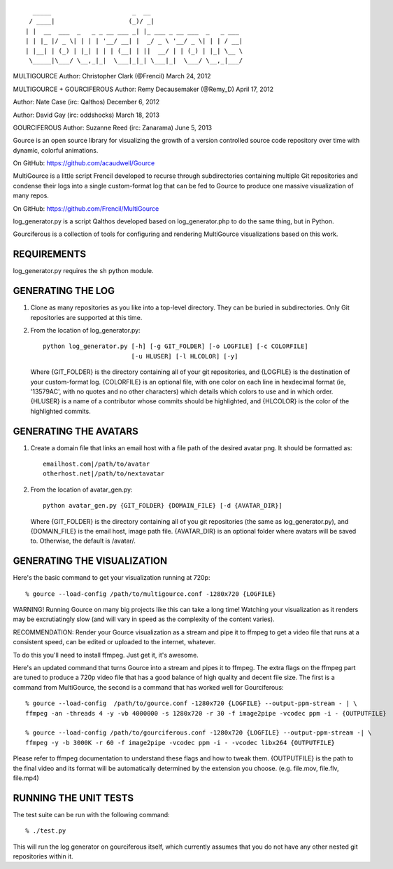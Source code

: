 ::

       _____                      _  __
      / ____|                    (_)/ _|
     | |  __  ___  _   _ _ __ ___ _| |_ ___ _ __ ___  _   _ ___
     | | |_ |/ _ \| | | | '__/ __| |  _/ _ \ '__/ _ \| | | / __|
     | |__| | (_) | |_| | | | (__| | ||  __/ | | (_) | |_| \__ \
      \_____|\___/ \__,_|_|  \___|_|_| \___|_|  \___/ \__,_|___/

MULTIGOURCE
Author: Christopher Clark (@Frencil)
March 24, 2012

MULTIGOURCE + GOURCIFEROUS
Author: Remy Decausemaker (@Remy_D)
April 17, 2012

Author: Nate Case (irc: Qalthos)
December 6, 2012

Author: David Gay (irc: oddshocks)
March 18, 2013

GOURCIFEROUS
Author: Suzanne Reed (irc: Zanarama)
June 5, 2013


Gource is an open source library for visualizing the growth of
a version controlled source code repository over time with
dynamic, colorful animations.

On GitHub:   https://github.com/acaudwell/Gource

MultiGource is a little script Frencil developed to recurse through
subdirectories containing multiple Git repositories and condense
their logs into a single custom-format log that can be fed to
Gource to produce one massive visualization of many repos.

On GitHub:   https://github.com/Frencil/MultiGource

log_generator.py is a script Qalthos developed based on
log_generator.php to do the same thing, but in Python.

Gourciferous is a collection of tools for configuring and
rendering MultiGource visualizations based on this work.

REQUIREMENTS
============

log_generator.py requires the ``sh`` python module.

GENERATING THE LOG
==================

1. Clone as many repositories as you like into a top-level
   directory. They can be buried in subdirectories.
   Only Git repositories are supported at this time.

2. From the location of log_generator.py::

       python log_generator.py [-h] [-g GIT_FOLDER] [-o LOGFILE] [-c COLORFILE]
                               [-u HLUSER] [-l HLCOLOR] [-y]

   Where {GIT_FOLDER} is the directory containing all of your git
   repositories, and {LOGFILE} is the destination of your custom-format
   log. {COLORFILE} is an optional file, with one color on each line
   in hexdecimal format (ie, '13579AC', with no quotes and no other
   characters) which details which colors to use and in which order.
   {HLUSER} is a name of a contributor whose commits should be highlighted,
   and {HLCOLOR} is the color of the highlighted commits.

GENERATING THE AVATARS
======================

1. Create a domain file that links an email host with a
   file path of the desired avatar png. It should be formatted as::

        emailhost.com|/path/to/avatar
        otherhost.net|/path/to/nextavatar

2. From the location of avatar_gen.py::

        python avatar_gen.py {GIT_FOLDER} {DOMAIN_FILE} [-d {AVATAR_DIR}]

   Where {GIT_FOLDER} is the directory containing all of you git
   repositories (the same as log_generator.py), and {DOMAIN_FILE} is
   the email host, image path file. {AVATAR_DIR} is an optional folder
   where avatars will be saved to. Otherwise, the default is /avatar/.

GENERATING THE VISUALIZATION
============================

Here's the basic command to get your visualization running at 720p::

    % gource --load-config /path/to/multigource.conf -1280x720 {LOGFILE}

WARNING! Running Gource on many big projects like this can take a
long time! Watching your visualization as it renders may be
excrutiatingly slow (and will vary in speed as the complexity of
the content varies).

RECOMMENDATION: Render your Gource visualization as a stream and pipe
it to ffmpeg to get a video file that runs at a consistent speed, can
be edited or uploaded to the internet, whatever.

To do this you'll need to install ffmpeg. Just get it, it's awesome.

Here's an updated command that turns Gource into a stream and pipes it
to ffmpeg. The extra flags on the ffmpeg part are tuned to produce a 720p
video file that has a good balance of high quality and decent file size.
The first is a command from MultiGource, the second is a command that
has worked well for Gourciferous::

    % gource --load-config  /path/to/gource.conf -1280x720 {LOGFILE} --output-ppm-stream - | \
    ffmpeg -an -threads 4 -y -vb 4000000 -s 1280x720 -r 30 -f image2pipe -vcodec ppm -i - {OUTPUTFILE}

    % gource --load-config /path/to/gourciferous.conf -1280x720 {LOGFILE} --output-ppm-stream -| \
    ffmpeg -y -b 3000K -r 60 -f image2pipe -vcodec ppm -i - -vcodec libx264 {OUTPUTFILE}

Please refer to ffmpeg documentation to understand these flags and how
to tweak them. {OUTPUTFILE} is the path to the final video and its format
will be automatically determined by the extension you choose.
(e.g. file.mov, file.flv, file.mp4)

RUNNING THE UNIT TESTS
======================

The test suite can be run with the following command::

    % ./test.py

This will run the log generator on gourciferous itself, which currently
assumes that you do not have any other nested git repositories within it.
